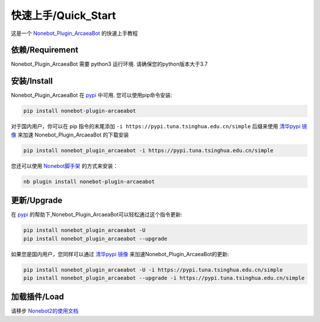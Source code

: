 快速上手/Quick_Start
========================

这是一个 `Nonebot_Plugin_ArcaeaBot <https://github.com/SEAFHMC/nonebot-plugin-arcaeabot>`_ 的快速上手教程

依赖/Requirement
-----------------------------

Nonebot_Plugin_ArcaeaBot 需要 python3 运行环境. 请确保您的python版本大于3.7

安装/Install
-----------------------------------

Nonebot_Plugin_ArcaeaBot 在 `pypi <https://pypi.org/project/nonebot-plugin-arcaeabot>`_ 中可用. 您可以使用pip命令安装:

.. code-block:: bash

    pip install nonebot-plugin-arcaeabot

对于国内用户，你可以在 pip 指令的末尾添加 ``-i https://pypi.tuna.tsinghua.edu.cn/simple`` 后缀来使用 `清华pypi 镜像 <https://mirrors.tuna.tsinghua.edu.cn/help/pypi/>`_ 来加速 Nonebot_Plugin_ArcaeaBot 的下载安装

.. code-block:: bash

    pip install nonebot_plugin_arcaeabot -i https://pypi.tuna.tsinghua.edu.cn/simple

您还可以使用 `Nonebot脚手架 <https://github.com/nonebot/nb-cli>`_ 的方式来安装：

.. code-block:: bash

    nb plugin install nonebot-plugin-arcaeabot

更新/Upgrade
-------------------------

在 `pypi <https://pypi.org/project/nonebot-plugin-arcaeabot>`_ 的帮助下,Nonebot_Plugin_ArcaeaBot可以轻松通过这个指令更新:

.. code-block:: bash

    pip install nonebot_plugin_arcaeabot -U
    pip install nonebot_plugin_arcaeabot --upgrade

如果您是国内用户，您同样可以通过 `清华pypi 镜像 <https://mirrors.tuna.tsinghua.edu.cn/help/pypi/>`_ 来加速Nonebot_Plugin_ArcaeaBot的更新:

.. code-block:: bash

    pip install nonebot_plugin_arcaeabot -U -i https://pypi.tuna.tsinghua.edu.cn/simple
    pip install nonebot_plugin_arcaeabot --upgrade -i https://pypi.tuna.tsinghua.edu.cn/simple

加载插件/Load
-----------------------

请移步 `Nonebot2的使用文档 <https://nb2.baka.icu/>`_